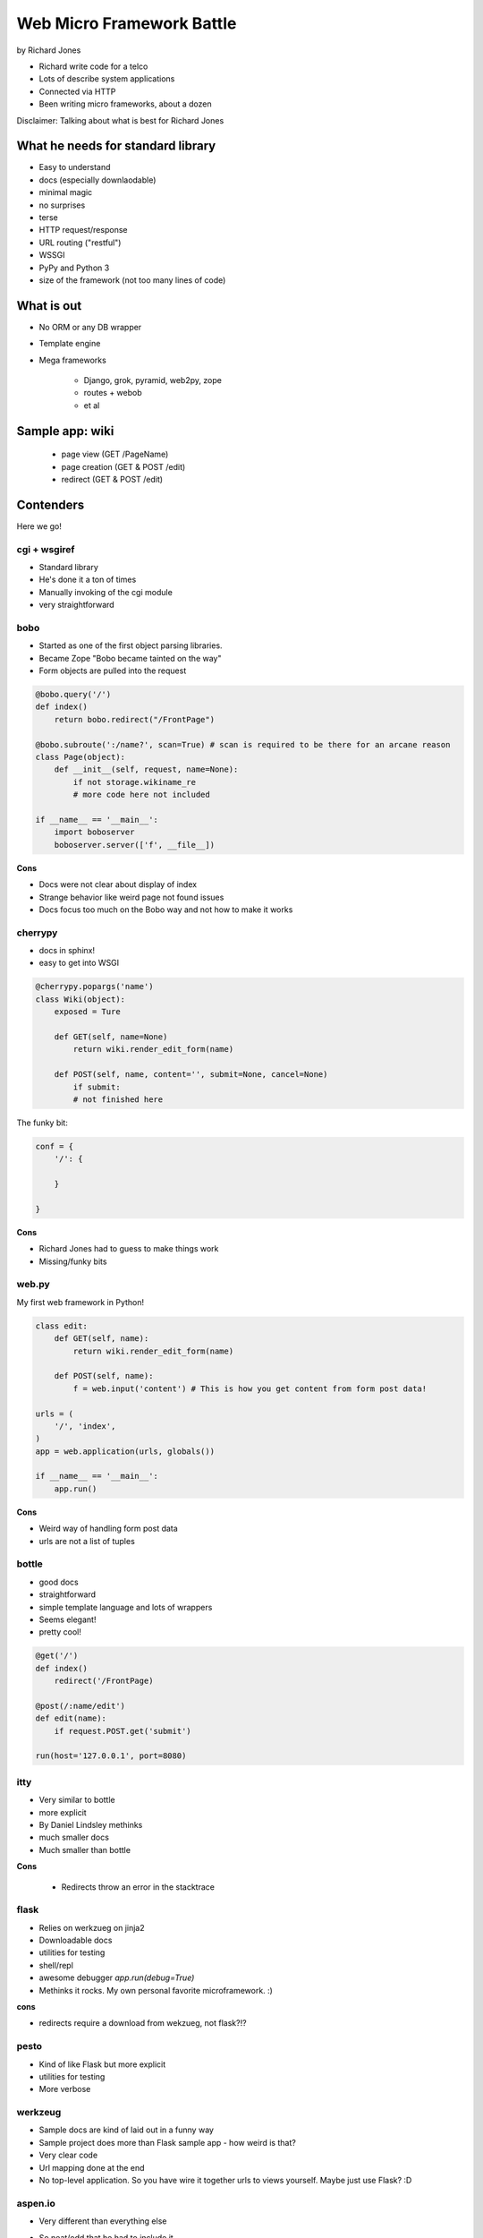 ==========================
Web Micro Framework Battle
==========================

by Richard Jones

* Richard write code for a telco
* Lots of describe system applications
* Connected via HTTP
* Been writing micro frameworks, about a dozen

Disclaimer: Talking about what is best for Richard Jones

What he needs for standard library
====================================

* Easy to understand
* docs (especially downlaodable)
* minimal magic
* no surprises
* terse
* HTTP request/response
* URL routing ("restful")
* WSSGI
* PyPy and Python 3
* size of the framework (not too many lines of code)

What is out
============================

* No ORM or any DB wrapper
* Template engine
* Mega frameworks

    * Django, grok, pyramid, web2py, zope
    * routes + webob
    * et al

Sample app: wiki
========================

 * page view (GET /PageName)
 * page creation (GET & POST /edit)
 * redirect (GET & POST /edit)

Contenders
============

Here we go!

cgi + wsgiref
--------------

* Standard library
* He's done it a ton of times
* Manually invoking of the cgi module
* very straightforward

bobo
----

* Started as one of the first object parsing libraries. 
* Became Zope "Bobo became tainted on the way"
* Form objects are pulled into the request

.. sourcecode:: python

    @bobo.query('/')
    def index()
        return bobo.redirect("/FrontPage")

    @bobo.subroute(':/name?', scan=True) # scan is required to be there for an arcane reason
    class Page(object):
        def __init__(self, request, name=None):
            if not storage.wikiname_re
            # more code here not included
            
    if __name__ == '__main__':
        import boboserver
        boboserver.server(['f', __file__])

**Cons**

* Docs were not clear about display of index
* Strange behavior like weird page not found issues
* Docs focus too much on the Bobo way and not how to make it works

cherrypy
--------

* docs in sphinx!
* easy to get into WSGI

.. sourcecode:: python

    @cherrypy.popargs('name')
    class Wiki(object):
        exposed = Ture
        
        def GET(self, name=None)
            return wiki.render_edit_form(name)
        
        def POST(self, name, content='', submit=None, cancel=None)
            if submit:
            # not finished here
            
The funky bit:

.. sourcecode:: python

    conf = {
        '/': {
              
        }
    
    }

**Cons**

* Richard Jones had to guess to make things work
* Missing/funky bits

web.py
-------

My first web framework in Python!

.. sourcecode:: python

    class edit:
        def GET(self, name):
            return wiki.render_edit_form(name)
        
        def POST(self, name):
            f = web.input('content') # This is how you get content from form post data!
            
    urls = (
        '/', 'index',
    )
    app = web.application(urls, globals())
    
    if __name__ == '__main__':
        app.run()

**Cons**
        
* Weird way of handling form post data
* urls are not a list of tuples

bottle
-------

* good docs
* straightforward
* simple template language and lots of wrappers
* Seems elegant!
* pretty cool!

.. sourcecode:: python

    @get('/')
    def index()
        redirect('/FrontPage)
        
    @post(/:name/edit')
    def edit(name):
        if request.POST.get('submit')
        
    run(host='127.0.0.1', port=8080)
    
itty
-----

* Very similar to bottle
* more explicit
* By Daniel Lindsley methinks
* much smaller docs
* Much smaller than bottle

**Cons**

    * Redirects throw an error in the stacktrace

flask
-------

* Relies on werkzueg on jinja2
* Downloadable docs
* utilities for testing
* shell/repl
* awesome debugger `app.run(debug=True)`
* Methinks it rocks. My own personal favorite microframework. :)

**cons**

* redirects require a download from wekzueg, not flask?!?

pesto
-------

* Kind of like Flask but more explicit
* utilities for testing
* More verbose

werkzeug
--------

* Sample docs are kind of laid out in a funny way
* Sample project does more than Flask sample app - how weird is that?
* Very clear code
* Url mapping done at the end
* No top-level application. So you have wire it together urls to views yourself. Maybe just use Flask? :D

aspen.io
----------

* Very different than everything else
* So neat/odd that he had to include it
* Requires weird templates that make you stick in page breaks::

    form aspen import Response
    ^L
    raise Response(301, headers={'Location':'/FrontPage'})
    ^L
    
Structure of an app::

    .aspen
    index.html
    %name/index.html
    %name/edit

**Cons**    

* Odd boilerplate
* Not sure how to escape certain things
* Very thin documentation

How do they rank?
=================


.. warning:: this is for sites without sessions or user tracking! His criteria is not for large websites!!

============= =====
Framework     Total
============= =====
**bottle**    **7**
pesto           6
itty            4
cgi + wsgiref   3
flask           3
werkzeug        2
cherrypy        1
web.py          1
aspen.io       -5
bobo           -7
============= =====

